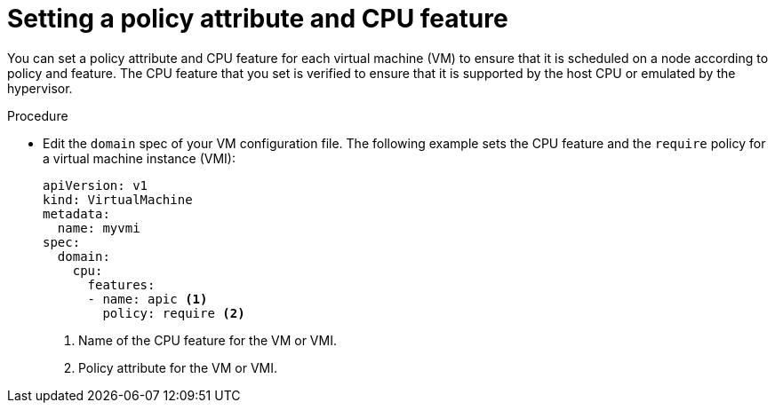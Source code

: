 // Module included in the following assemblies:
//
// * virt/virtual_machines/advanced_vm_management/virt-schedule-vms.adoc

[id="virt-setting-policy-attributes_{context}"]
= Setting a policy attribute and CPU feature

[role="_abstract"]
You can set a policy attribute and CPU feature for each virtual machine (VM) to ensure that it is scheduled on a node according to policy and feature. The CPU feature that you set is verified to ensure that it is supported by the host CPU or emulated by the hypervisor.

.Procedure

* Edit the `domain` spec of your VM configuration file. The following example sets the CPU feature and the `require` policy for a virtual machine instance (VMI):
+
[source,yaml]
----
apiVersion: v1
kind: VirtualMachine
metadata:
  name: myvmi
spec:
  domain:
    cpu:
      features:
      - name: apic <1>
        policy: require <2>
----
<1> Name of the CPU feature for the VM or VMI.
<2> Policy attribute for the VM or VMI.
